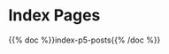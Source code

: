 #+BEGIN_COMMENT
.. title: The Home of the Cloistered Monkey
.. slug: index
.. date: 2023-02-07 14:38:13 UTC-08:00
.. tags: 
.. category: 
.. link: 
.. description: Index page for the web-pages on this site.
.. type: text
.. status: 
.. updated: 

#+END_COMMENT


* Index Pages

{{% doc %}}index-p5-posts{{% /doc %}}
